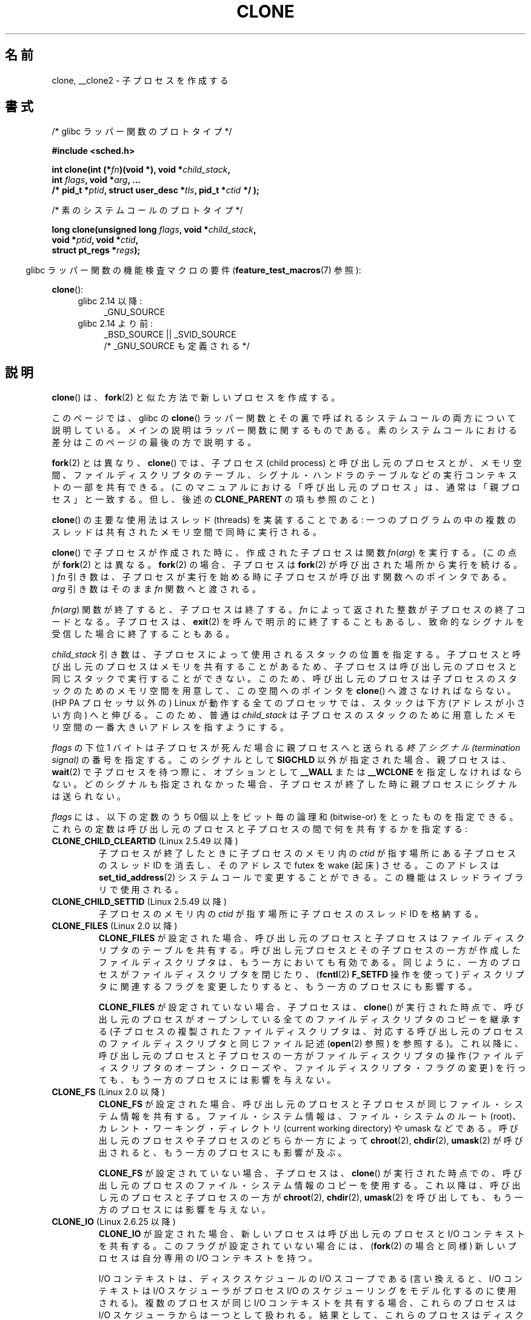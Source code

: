 .\" Copyright (c) 1992 Drew Eckhardt <drew@cs.colorado.edu>, March 28, 1992
.\" and Copyright (c) Michael Kerrisk, 2001, 2002, 2005, 2013
.\"
.\" %%%LICENSE_START(GPL_NOVERSION_ONELINE)
.\" May be distributed under the GNU General Public License.
.\" %%%LICENSE_END
.\"
.\" Modified by Michael Haardt <michael@moria.de>
.\" Modified 24 Jul 1993 by Rik Faith <faith@cs.unc.edu>
.\" Modified 21 Aug 1994 by Michael Chastain <mec@shell.portal.com>:
.\"   New man page (copied from 'fork.2').
.\" Modified 10 June 1995 by Andries Brouwer <aeb@cwi.nl>
.\" Modified 25 April 1998 by Xavier Leroy <Xavier.Leroy@inria.fr>
.\" Modified 26 Jun 2001 by Michael Kerrisk
.\"     Mostly upgraded to 2.4.x
.\"     Added prototype for sys_clone() plus description
.\"	Added CLONE_THREAD with a brief description of thread groups
.\"	Added CLONE_PARENT and revised entire page remove ambiguity
.\"		between "calling process" and "parent process"
.\"	Added CLONE_PTRACE and CLONE_VFORK
.\"	Added EPERM and EINVAL error codes
.\"	Renamed "__clone" to "clone" (which is the prototype in <sched.h>)
.\"	various other minor tidy ups and clarifications.
.\" Modified 26 Jun 2001 by Michael Kerrisk <mtk.manpages@gmail.com>
.\"	Updated notes for 2.4.7+ behavior of CLONE_THREAD
.\" Modified 15 Oct 2002 by Michael Kerrisk <mtk.manpages@gmail.com>
.\"	Added description for CLONE_NEWNS, which was added in 2.4.19
.\" Slightly rephrased, aeb.
.\" Modified 1 Feb 2003 - added CLONE_SIGHAND restriction, aeb.
.\" Modified 1 Jan 2004 - various updates, aeb
.\" Modified 2004-09-10 - added CLONE_PARENT_SETTID etc. - aeb.
.\" 2005-04-12, mtk, noted the PID caching behavior of NPTL's getpid()
.\"	wrapper under BUGS.
.\" 2005-05-10, mtk, added CLONE_SYSVSEM, CLONE_UNTRACED, CLONE_STOPPED.
.\" 2005-05-17, mtk, Substantially enhanced discussion of CLONE_THREAD.
.\" 2008-11-18, mtk, order CLONE_* flags alphabetically
.\" 2008-11-18, mtk, document CLONE_NEWPID
.\" 2008-11-19, mtk, document CLONE_NEWUTS
.\" 2008-11-19, mtk, document CLONE_NEWIPC
.\" 2008-11-19, Jens Axboe, mtk, document CLONE_IO
.\"
.\" FIXME Document CLONE_NEWUSER, which is new in 2.6.23
.\"       (also supported for unshare()?)
.\"
.\"*******************************************************************
.\"
.\" This file was generated with po4a. Translate the source file.
.\"
.\"*******************************************************************
.\"
.\" Japanese Version Copyright (c) 2001 HANATAKA Shinya
.\"     and Copyright(c) 2002, 2005-2008 Akihiro MOTOKI
.\" Translated 2001-08-17, HANATAKA Shinya <hanataka@abyss.rim.or.jp>
.\" Modified 2002-09-24, Akihiro MOTOKI <amotoki@dd.iij4u.or.jp>
.\" Modified 2005-02-02, Akihiro MOTOKI
.\" Updated 2005-04-17, Akihiro MOTOKI
.\" Updated 2005-09-10, Akihiro MOTOKI
.\" Updated 2006-03-05, Akihiro MOTOKI, LDP v2.25
.\" Updated 2007-01-05, Akihiro MOTOKI, LDP v2.43
.\" Updated 2007-05-01, Akihiro MOTOKI, LDP v2.46
.\" Updated 2007-06-13, Akihiro MOTOKI, LDP v2.55
.\" Updated 2008-08-04, Akihiro MOTOKI, LDP v3.05
.\" Updated 2008-11-09, Akihiro MOTOKI, LDP v3.10
.\" Updated 2009-03-02, Akihiro MOTOKI, LDP v3.19
.\" Updated 2010-04-11, Akihiro MOTOKI, LDP v3.24
.\" Updated 2012-05-08, Akihiro MOTOKI <amotoki@gmail.com>
.\" Updated 2013-05-06, Akihiro MOTOKI <amotoki@gmail.com>
.\"
.TH CLONE 2 2013\-04\-16 Linux "Linux Programmer's Manual"
.SH 名前
clone, __clone2 \- 子プロセスを作成する
.SH 書式
.nf
/* glibc ラッパー関数のプロトタイプ */

\fB#include <sched.h>\fP

\fBint clone(int (*\fP\fIfn\fP\fB)(void *), void *\fP\fIchild_stack\fP\fB,\fP
\fB          int \fP\fIflags\fP\fB, void *\fP\fIarg\fP\fB, ... \fP
\fB          /* pid_t *\fP\fIptid\fP\fB, struct user_desc *\fP\fItls\fP\fB, pid_t *\fP\fIctid\fP\fB */ );\fP

/* 素のシステムコールのプロトタイプ */

\fBlong clone(unsigned long \fP\fIflags\fP\fB, void *\fP\fIchild_stack\fP\fB,\fP
\fB          void *\fP\fIptid\fP\fB, void *\fP\fIctid\fP\fB,\fP
\fB          struct pt_regs *\fP\fIregs\fP\fB);\fP
.fi
.sp
.in -4n
glibc ラッパー関数の機能検査マクロの要件 (\fBfeature_test_macros\fP(7) 参照):
.in
.sp
\fBclone\fP():
.ad l
.RS 4
.PD 0
.TP  4
glibc 2.14 以降:
_GNU_SOURCE
.TP  4
.\" FIXME See http://sources.redhat.com/bugzilla/show_bug.cgi?id=4749
glibc 2.14 より前:
_BSD_SOURCE || _SVID_SOURCE
    /* _GNU_SOURCE も定義される */
.PD
.RE
.ad b
.SH 説明
\fBclone\fP() は、 \fBfork\fP(2) と似た方法で新しいプロセスを作成する。

このページでは、 glibc の \fBclone\fP() ラッパー関数とその裏で呼ばれるシステムコールの両方について説明している。
メインの説明はラッパー関数に関するものである。 素のシステムコールにおける差分はこのページの最後の方で説明する。

\fBfork\fP(2) とは異なり、\fBclone\fP() では、子プロセス (child process)
と呼び出し元のプロセスとが、メモリ空間、ファイルディスクリプタのテーブル、シグナル・ハンドラのテーブルなどの 実行コンテキストの一部を共有できる。
(このマニュアルにおける「呼び出し元のプロセス」は、通常は 「親プロセス」と一致する。但し、後述の \fBCLONE_PARENT\fP の項も参照のこと)

\fBclone\fP()  の主要な使用法はスレッド (threads) を実装することである:
一つのプログラムの中の複数のスレッドは共有されたメモリ空間で 同時に実行される。

\fBclone\fP()  で子プロセスが作成された時に、作成された子プロセスは関数 \fIfn\fP(\fIarg\fP)  を実行する。 (この点が
\fBfork\fP(2)  とは異なる。 \fBfork\fP(2)  の場合、子プロセスは \fBfork\fP(2)  が呼び出された場所から実行を続ける。)
\fIfn\fP 引き数は、子プロセスが実行を始める時に子プロセスが呼び出す 関数へのポインタである。 \fIarg\fP 引き数はそのまま \fIfn\fP
関数へと渡される。

\fIfn\fP(\fIarg\fP)  関数が終了すると、子プロセスは終了する。 \fIfn\fP によって返された整数が子プロセスの終了コードとなる。 子プロセスは、
\fBexit\fP(2)  を呼んで明示的に終了することもあるし、致命的なシグナルを受信した 場合に終了することもある。

\fIchild_stack\fP 引き数は、子プロセスによって使用されるスタックの位置を指定する。
子プロセスと呼び出し元のプロセスはメモリを共有することがあるため、 子プロセスは呼び出し元のプロセスと同じスタックで実行することができない。
このため、呼び出し元のプロセスは子プロセスのスタックのためのメモリ空間を 用意して、この空間へのポインタを \fBclone\fP()
へ渡さなければならない。 (HP PA プロセッサ以外の) Linux が動作する全てのプロセッサでは、 スタックは下方 (アドレスが小さい方向)
へと伸びる。このため、普通は \fIchild_stack\fP は子プロセスのスタックのために用意したメモリ空間の一番大きい アドレスを指すようにする。

\fIflags\fP の下位 1 バイトは子プロセスが死んだ場合に親プロセスへと送られる \fI終了シグナル (termination signal)\fP
の番号を指定する。このシグナルとして \fBSIGCHLD\fP 以外が指定された場合、親プロセスは、 \fBwait\fP(2)
で子プロセスを待つ際に、オプションとして \fB__WALL\fP または \fB__WCLONE\fP を指定しなければならない。
どのシグナルも指定されなかった場合、子プロセスが終了した時に親プロセス にシグナルは送られない。

\fIflags\fP には、以下の定数のうち 0個以上をビット毎の論理和 (bitwise\-or)
をとったものを指定できる。これらの定数は呼び出し元のプロセスと 子プロセスの間で何を共有するかを指定する:
.TP 
\fBCLONE_CHILD_CLEARTID\fP (Linux 2.5.49 以降)
子プロセスが終了したときに子プロセスのメモリ内の \fIctid\fP が指す場所にある子プロセスのスレッド ID を消去し、 そのアドレスで futex を
wake (起床) させる。 このアドレスは \fBset_tid_address\fP(2)  システムコールで変更することができる。
この機能はスレッドライブラリで使用される。
.TP 
\fBCLONE_CHILD_SETTID\fP (Linux 2.5.49 以降)
子プロセスのメモリ内の \fIctid\fP が指す場所に子プロセスのスレッド ID を格納する。
.TP 
\fBCLONE_FILES\fP (Linux 2.0 以降)
\fBCLONE_FILES\fP が設定された場合、呼び出し元のプロセスと子プロセスはファイルディスクリプタの テーブルを共有する。
呼び出し元プロセスとその子プロセスの一方が作成した ファイルディスクリプタは、もう一方においても有効である。
同じように、一方のプロセスがファイルディスクリプタを閉じたり、 (\fBfcntl\fP(2)  \fBF_SETFD\fP 操作を使って)
ディスクリプタに関連するフラグを変更したりすると、 もう一方のプロセスにも影響する。

\fBCLONE_FILES\fP が設定されていない場合、子プロセスは、 \fBclone\fP()
が実行された時点で、呼び出し元のプロセスがオープンしている全ての ファイルディスクリプタのコピーを継承する
(子プロセスの複製されたファイルディスクリプタは、 対応する呼び出し元のプロセスのファイルディスクリプタと 同じファイル記述 (\fBopen\fP(2)
参照) を参照する)。 これ以降に、呼び出し元のプロセスと子プロセスの一方が ファイルディスクリプタの操作 (ファイルディスクリプタの
オープン・クローズや、ファイルディスクリプタ・フラグの変更)  を行っても、もう一方のプロセスには影響を与えない。
.TP 
\fBCLONE_FS\fP (Linux 2.0 以降)
\fBCLONE_FS\fP が設定された場合、呼び出し元のプロセスと子プロセスが同じファイル・システム
情報を共有する。ファイル・システム情報は、ファイル・システムのルート (root)、 カレント・ワーキング・ディレクトリ (current
working directory)  や umask などである。 呼び出し元のプロセスや子プロセスのどちらか一方によって \fBchroot\fP(2),
\fBchdir\fP(2), \fBumask\fP(2)  が呼び出されると、もう一方のプロセスにも影響が及ぶ。

\fBCLONE_FS\fP が設定されていない場合、子プロセスは、 \fBclone\fP()
が実行された時点での、呼び出し元のプロセスのファイル・システム情報のコピーを 使用する。 これ以降は、呼び出し元のプロセスと子プロセスの一方が
\fBchroot\fP(2), \fBchdir\fP(2), \fBumask\fP(2)  を呼び出しても、もう一方のプロセスには影響を与えない。
.TP 
\fBCLONE_IO\fP (Linux 2.6.25 以降)
\fBCLONE_IO\fP が設定された場合、新しいプロセスは呼び出し元のプロセスと I/O コンテキストを共有する。
このフラグが設定されていない場合には、 (\fBfork\fP(2)  の場合と同様) 新しいプロセスは自分専用の I/O コンテキストを持つ。

.\" The following based on text from Jens Axboe
.\" the anticipatory and CFQ scheduler
.\" with CFQ and AS.
I/O コンテキストは、ディスクスケジュールの I/O スコープである (言い換えると、I/O コンテキストは I/O スケジューラがプロセス I/O
の スケジューリングをモデル化するのに使用される)。 複数のプロセスが同じ I/O コンテキストを共有する場合、 これらのプロセスは I/O
スケジューラからは一つとして扱われる。 結果として、これらのプロセスはディスクアクセスの時間を共有するようになる。 いくつかの I/O
スケジューラでは、 二つのプロセスが I/O コンテキストを共有している場合、 これらのプロセスはディスクアクセスを交互に行うことができる。
同じプロセスの複数のスレッドが I/O を実行している場合 (例えば \fBaio_read\fP(3))、 \fBCLONE_IO\fP を利用することで I/O
性能を良くすることができる。

カーネルの設定が \fBCONFIG_BLOCK\fP オプション付きでない場合、 このフラグは何の意味も持たない。
.TP 
\fBCLONE_NEWIPC\fP (Linux 2.6.19 以降)
\fBCLONE_NEWIPC\fP が設定された場合、新しい IPC 名前空間 (namespace) でプロセスを作成する。
このフラグが設定されていない場合、 (\fBfork\fP(2)  の場合と同様) 呼び出し元のプロセスと同じ IPC 名前空間でプロセスが 作成される。
このフラグは、コンテナの実装での使用を意図して用意されたものである。

.\" commit 7eafd7c74c3f2e67c27621b987b28397110d643f
.\" https://lwn.net/Articles/312232/
IPC 名前空間は、独立の System V IPC オブジェクト空間 (\fBsvipc\fP(7) 参照) を提供する 。 (Linux 2.6.30
以降では) 独立した POSIX メッセージキュー空間 (\fBmq_overview\fP(7) 参照) も提供される。 これらの IPC
機構に共通の特徴として、 IPC オブジェクトはファイルシステムのパス名とは違った仕組みで識別されるという点がある。

ある IPC 名前空間に作成されたオブジェクトは、 その名前空間のメンバーである他のすべてのプロセスからも見えるが、 違う IPC
名前空間のプロセスからは見えない。

IPC 名前空間が破棄される時 (すなわち、その名前空間のメンバーの最後のプロセスが終了する時)、 その名前空間の全ての IPC
オブジェクトは自動的に破棄される。

このフラグを使用するためには、 カーネルでオプション \fBCONFIG_SYSVIPC\fP と \fBCONFIG_IPC_NS\fP を有効になっていること、
プロセスが特権 (\fBCAP_SYS_ADMIN\fP)  を持っていることが必要である。 このフラグは \fBCLONE_SYSVSEM\fP
と組み合わせて使うことはできない。
.TP 
\fBCLONE_NEWNET\fP (Linux 2.6.24 以降)
.\" FIXME Check when the implementation was completed
(このフラグの実装は、Linux 2.6.29 あたりまでには完成した。)

\fBCLONE_NEWNET\fP が設定された場合、新しいネットワーク名前空間 (network namaspace)  でプロセスを作成する。
このフラグが設定されていない場合、 (\fBfork\fP(2)  の場合と同様) 呼び出し元のプロセスと同じネットワーク名前空間でプロセスが 作成される。
このフラグは、コンテナの実装での使用を意図して用意されたものである。

.\" FIXME Add pointer to veth(4) page when it is eventually completed
ネットワーク名前空間は、分離されたネットワークスタックを提供するものである (ネットワークスタックとは、 ネットワークデバイスインタフェース、IPv4
や IPv6 プロトコルスタック、 \fI/proc/net\fP、 \fI/sys/class/net\fP ディレクトリツリー、ソケットなどである)。
物理ネットワークデバイスが所属できるネットワーク名前空間は一つだけである。 仮想ネットワークデバイス ("veth") のペアにより パイプ風の抽象化
(abstraction) が実現されており、 これを使うことで、ネットワーク名前空間間のトンネルを作成したり、
別の名前空間の物理ネットワークデバイスへのブリッジを作成したり することができる。

ネットワーク名前空間が解放される時 (すなわち、その名前空間の最後のプロセスが終了する時)、 物理ネットワークデバイスは初期ネットワーク名前空間
(initial network namespace) に戻される (親プロセスのネットワーク名前空間に戻される訳ではない)。

このフラグを使用するためには、 カーネルでオプション \fBCONFIG_NET_NS\fP を有効になっていること、 プロセスが特権
(\fBCAP_SYS_ADMIN\fP)  を持っていることが必要である。
.TP 
\fBCLONE_NEWNS\fP (Linux 2.4.19 以降)
子プロセスを新しいマウント名前空間 (mount namespace) で開始する。

各プロセスはある一つのマウント名前空間中に存在する。プロセスの \fI名前空間 (namespace)\fP
は、そのプロセスから見えるファイル階層を表すデータ (mount の集合) である。 \fBCLONE_NEWNS\fP フラグがセットされずに
\fBfork\fP(2)  か \fBclone\fP()  が呼ばれると、子プロセスは親プロセスと同じマウント名前空間に作成される。 システムコール
\fBmount\fP(2)、 \fBumount\fP(2)  が呼ばれると呼び出し元のプロセスのマウント名前空間が変更され、この結果
呼び出し元のプロセスと同じ名前空間にいるプロセスはすべて影響を受けるが、 異なるマウント名前空間にいるプロセスは影響を受けない。

\fBCLONE_NEWNS\fP フラグがセットされて \fBclone\fP()  が呼ばれると、clone で作成された子プロセスは新しいマウント名前空間で
開始される。新しい名前空間は親プロセスの名前空間のコピーで初期化される。

特権プロセス (\fBCAP_SYS_ADMIN\fP ケーパビリティを持つプロセス) のみが \fBCLONE_NEWNS\fP フラグを指定することができる。
一つの \fBclone\fP()  呼び出しで、 \fBCLONE_NEWNS\fP と \fBCLONE_FS\fP の両方を指定することはできない。
.TP 
\fBCLONE_NEWPID\fP (Linux 2.6.24 以降)
.\" This explanation draws a lot of details from
.\" http://lwn.net/Articles/259217/
.\" Authors: Pavel Emelyanov <xemul@openvz.org>
.\" and Kir Kolyshkin <kir@openvz.org>
.\"
.\" The primary kernel commit is 30e49c263e36341b60b735cbef5ca37912549264
.\" Author: Pavel Emelyanov <xemul@openvz.org>
\fBCLONE_NEWPID\fP が設定された場合、新しい PID 名前空間でプロセスを作成する。 このフラグが設定されていない場合、
(\fBfork\fP(2)  の場合と同様) 呼び出し元のプロセスと同じ PID 名前空間で プロセスが作成される。
このフラグは、コンテナの実装での使用を意図して用意されたものである。

PID 名前空間は、PID に関して分離された環境を提供するものである。 新しい名前空間における PID は 1 から始まり
(これはスタンドアロンのシステムと似たような感じ)、 \fBfork\fP(2), \fBvfork\fP(2), \fBclone\fP()
を呼び出すと、その名前空間で一意な PID を持ったプロセスが作成される。

新しい名前空間で作成される最初のプロセス (つまり、 \fBCLONE_NEWPID\fP フラグを使って作成されたプロセス) の PID は 1 であり、
このプロセスはその名前空間における "init" プロセスとなる。 この名前空間において孤児 (orphaned) となった子プロセスについては、
\fBinit\fP(8)  ではなくこのプロセスが親プロセスとなる。 昔ながらの \fBinit\fP プロセスとは違い、PID 名前空間の "init"
プロセスは終了 (terminated) する ことができ、その場合には、この名前空間の全てのプロセスが終了される。

PID 名前空間間には階層構造が形成される。 新しい PID 名前空間が作成されると、その名前空間のプロセスは、 新しい名前空間を作成したプロセスの
PID 名前空間で見える。 同様に、親の PID 名前空間自体が別の PID 名前空間の子供の場合には、 子供の PID 名前空間と親の PID
名前空間のプロセスはどれも 親の親の PID 名前空間でも見えることになる。 反対に、「子供」の PID 名前空間のプロセスには、
親の名前空間のプロセスは見えない。 名前空間に階層構造が存在するということは、個々のプロセスは 複数の PID を持つということを意味している。
そのプロセスが見える名前空間一つにつき PID が一つあり、 それぞれの PID は対応する名前空間において一意である。 (\fBgetpid\fP(2)
を呼び出すと、常にそのプロセスが存在している名前空間における PID が返される。)

.\" mount -t proc proc /proc
新しい名前空間の作成後には、 子プロセスにおいて、 \fBps\fP(1)  といったツールが正しく動作するように、 自身の root ディレクトリを変更し、
\fI/proc\fP に新しい procfs インスタンスをマウントするのがよいだろう。 (\fBflags\fP に \fBCLONE_NEWNS\fP
も指定されていた場合には、root ディレクトリを変更する必要はなく、 いきなり新しい procfs インスタンスを \fI/proc\fP
にマウントすることができる。)

このフラグを使用するためには、 カーネルでオプション \fBCONFIG_PID_NS\fP を有効になっていること、 プロセスが特権
(\fBCAP_SYS_ADMIN\fP)  を持っていることが必要である。 このフラグは \fBCLONE_THREAD\fP と組み合わせて使うことはできない。
.TP 
\fBCLONE_NEWUTS\fP (Linux 2.6.19 以降)
\fBCLONE_NEWUTS\fP が設定された場合、新しい UTS 名前空間でプロセスを作成する。 新しい UTS
名前空間の識別子の初期値は、呼び出し元のプロセスの UTS 名前空間の識別子を複製したものとなる。 このフラグが設定されていない場合、
(\fBfork\fP(2)  の場合と同様) 呼び出し元のプロセスと同じ UTS 名前空間で プロセスが作成される。
このフラグは、コンテナの実装での使用を意図して用意されたものである。

UTS 名前空間は、 \fBuname\fP(2)  が返す識別子の集合である。 識別子としてはドメイン名とホスト名があり、 それぞれ
\fBsetdomainname\fP(2), \fBsethostname\fP(2)  で修正することができる。 ある UTS
名前空間における識別子の変更は同じ名前空間の他のすべての プロセスに見えるが、別の UTS 名前空間のプロセスには見えない。

このフラグを使用するためには、 カーネルでオプション \fBCONFIG_UTS_NS\fP を有効になっていること、 プロセスが特権
(\fBCAP_SYS_ADMIN\fP)  を持っていることが必要である。
.TP 
\fBCLONE_PARENT\fP (Linux 2.3.12 以降)
\fBCLONE_PARENT\fP が設定された場合、新しい子供の (\fBgetppid\fP(2)  で返される)
親プロセスは呼び出し元のプロセスの親プロセスと同じになる。

\fBCLONE_PARENT\fP が設定されていない場合、 (\fBfork\fP(2)  と同様に) 呼び出し元のプロセスがその子供の親になる。

子供が終了した時にシグナルが送られるのは \fBgetppid\fP(2)  が返す親プロセスである点に注意すること。このため \fBCLONE_PARENT\fP
が設定された場合、呼び出し元のプロセスではなく呼び出し元のプロセスの 親プロセスにシグナルが送られる。
.TP 
\fBCLONE_PARENT_SETTID\fP (Linux 2.5.49 以降)
親プロセスと子プロセスのメモリ内の \fIptid\fP が指す領域に子プロセスのスレッド ID を格納する。 (Linux 2.5.32\-2.5.48
では、 同じことをする \fBCLONE_SETTID\fP というフラグが存在した。)
.TP 
\fBCLONE_PID\fP (廃止予定)
\fBCLONE_PID\fP が設定された場合、子プロセスは呼び出し元のプロセスと同じプロセス ID
で作成される。これはシステムをハッキングするのには便利だが、 それ以外にはあまり使われない。 Linux 2.3.21 以降では、
システムのブートプロセス (PID 0) だけがこのフラグを指定できる。 Linux 2.5.16 で削除された。
.TP 
\fBCLONE_PTRACE\fP (Linux 2.2 以降)
\fBCLONE_PTRACE\fP が指定され、かつ呼び出し元のプロセスが追跡 (trace) されていた場合、子プロセスも 同様に追跡される。
(\fBptrace\fP(2)  を参照のこと)
.TP 
\fBCLONE_SETTLS\fP (Linux 2.5.32 以降)
\fInewtls\fP 引き数は、新しい TLS (Thread Local Storage) ディスクリプタである。
(\fBset_thread_area\fP(2)  を参照のこと)
.TP 
\fBCLONE_SIGHAND\fP (Linux 2.0 以降)
\fBCLONE_SIGHAND\fP が設定された場合、呼び出し元のプロセスと子プロセスは同じシグナル・ハン
ドラのテーブルを共有する。呼び出し元のプロセスまたは子プロセスのどちらかが \fBsigaction\fP(2)
を呼び出してシグナルに対応する動作を変更した場合、 もう一方のプロセスのシグナル動作も変更される。 但し、呼び出し元のプロセスと子プロセスは、
プロセス毎に、シグナル・マスク (signal mask) と処理待ちシグナルの集合 を持っている。このため、あるプロセスは、
\fBsigprocmask\fP(2)  を使用して、もう一方のプロセスに影響を与えずに シグナルを禁止 (block) したり許可 (unblock)
したりできる。

\fBCLONE_SIGHAND\fP が設定されていない場合、子プロセスは \fBclone\fP()
が実行された時点での、呼び出し元のプロセスのシグナル・ハンドラの コピーを継承する。これ以降は、一方のプロセスが \fBsigaction\fP(2)
を呼び出しても、もう一方のプロセスには影響を与えない。

Linux 2.6.0\-test6 以降では、 \fBCLONE_SIGHAND\fP を指定する場合、 \fBCLONE_VM\fP も \fIflags\fP
に含めなければならない。
.TP 
\fBCLONE_STOPPED\fP (Linux 2.6.0\-test2 以降)
\fBCLONE_STOPPED\fP が設定されると、子プロセスは最初 (\fBSIGSTOP\fP シグナルを送られたかのように) 停止した状態となる。
子プロセスを再開させるには \fBSIGCONT\fP シグナルを送信しなければならない。

.\" glibc 2.8 removed this defn from bits/sched.h
このフラグは Linux 2.6.25 以降では\fI非推奨\fPであり、
Linux 2.6.38 で完全に\fI削除\fPされた。
.TP 
\fBCLONE_SYSVSEM\fP (Linux 2.5.10 以降)
\fBCLONE_SYSVSEM\fP がセットされると、子プロセスと呼び出し元プロセスは一つの System V セマフォのアンドゥ値リスト
(\fBsemop\fP(2)  参照) を共有する。このフラグがセットされていなければ、 子プロセスは独自のアンドゥリストを持つ
(リストの初期値は空である)。
.TP 
\fBCLONE_THREAD\fP (Linux 2.4.0\-test8以降)
\fBCLONE_THREAD\fP が設定された場合、子プロセスは呼び出し元のプロセスと同じスレッド・グループに 置かれる。 \fBCLONE_THREAD\fP
についての以降の議論を読みやすくするため、 「スレッド」という用語はスレッド・グループの中のプロセスを 参照するのに使うこととする。

スレッド・グループは、 スレッド集合で一つの PID を共有するという POSIX スレッドの概念をサポートするために Linux 2.4
に加えられた機能であった。 内部的には、この共有 PID はいわゆるそのスレッドグループの スレッド・グループ識別子 (TGID) である。 Linux
2.4 以降では、 \fBgetpid\fP(2)  の呼び出しではそのプロセスのスレッド・グループ ID を返す。

あるグループに属するスレッドは (システム全体で) 一意なスレッド ID (TID)  で区別できる。新しいスレッドの TID は \fBclone\fP()
の呼び出し元へ関数の結果として返され、 スレッドは自分自身の TID を \fBgettid\fP(2)  で取得できる。

\fBCLONE_THREAD\fP を指定せずに \fBclone\fP()  の呼び出しが行われると、 生成されたスレッドはそのスレッドの TID と同じ値の
TGID を持つ 新しいスレッド・グループに置かれる。このスレッドは 新しいスレッド・グループの「リーダー」である。

\fBCLONE_THREAD\fP を指定して作成された新しいスレッドは、 (\fBCLONE_PARENT\fP の場合と同様に)  \fBclone\fP()
を呼び出し元と同じ親プロセスを持つ。 そのため、 \fBgetppid\fP(2)  を呼ぶと、一つのスレッド・グループに属すスレッドは全て同じ値を返す。
\fBCLONE_THREAD\fP で作られたスレッドが終了した際に、 そのスレッドを \fBclone\fP()  を使って生成したスレッドには
\fBSIGCHLD\fP (もしくは他の終了シグナル) は送信されない。 また、 \fBwait\fP(2)
を使って終了したスレッドの状態を取得することもできない (そのようなスレッドは \fIdetached\fP (分離された) といわれる)。

スレッド・グループに属す全てのスレッドが終了した後、 そのスレッド・グループの親プロセスに \fBSIGCHLD\fP (もしくは他の終了シグナル)
が送られる。

スレッド・グループに属すいずれかのスレッドが \fBexecve\fP(2)  を実行すると、スレッド・グループ・リーダー以外の全てのスレッドは
終了され、新しいプロセスがそのスレッド・グループ・リーダーの下で 実行される。

スレッド・グループに属すスレッドの一つが \fBfork\fP(2)  を使って子プロセスを作成した場合、 スレッド・グループのどのスレッドであっても
その子供を \fBwait\fP(2)  できる。

Linux 2.5.35 以降では、 \fBCLONE_THREAD\fP を指定する場合、 \fIflags\fP に \fBCLONE_SIGHAND\fP
も含まれていなければならない。

\fBkill\fP(2)  を使ってスレッド・グループ全体 (つまり TGID) にシグナルを送ることもできれば、 \fBtgkill\fP(2)
を使って特定のスレッド (つまり TID) にシグナルを送ることもできる。

シグナルの配送と処理はプロセス全体に影響する: ハンドラを設定していないシグナルがあるスレッドに配送されると、
そのシグナルはスレッド・グループの全メンバーに影響を及ぼす (終了したり、停止したり、動作を継続したり、無視されたりする)。

各々のスレッドは独自のシグナルマスクを持っており、 \fBsigprocmask\fP(2)  で設定できる。 だが、処理待ちのシグナルには、
\fBkill\fP(2)  で送信されるプロセス全体に対するもの (つまり、スレッド・グループの どのメンバーにも配送できるもの) と、
\fBtgkill\fP(2)  で送信される個々のスレッドに対するものがありえる。 \fBsigpending\fP(2)
を呼び出すと、プロセス全体に対する処理待ちシグナルと呼び出し元の スレッドに対する処理待ちシグナルを結合したシグナル集合が返される。

\fBkill\fP(2)  を使ってスレッド・グループにシグナルが送られた場合で、 そのスレッド・グループがそのシグナルに対するシグナル・ハンドラが
登録されていたときには、シグナル・ハンドラはスレッド・グループの メンバーのうち、ただ一つのスレッドでだけ起動される。ハンドラが
起動されるスレッドは、そのシグナルを禁止 (block) していない メンバーの中から一つだけが勝手に (arbitrarily) 選ばれる。
スレッド・グループに属す複数のスレッドが \fBsigwaitinfo\fP(2)  を使って同じシグナルを待っている場合、
これらのスレッドの中から一つをカーネルが勝手に選択し、 そのスレッドが \fBkill (2)\fP を使って送信されたシグナルを受信する。
.TP 
\fBCLONE_UNTRACED\fP (Linux 2.5.46 以降)
\fBCLONE_UNTRACED\fP が指定されると、 trace を行っているプロセスは この子プロセスに \fBCLONE_PTRACE\fP
を適用することができない。
.TP 
\fBCLONE_VFORK\fP (Linux 2.2 以降)
\fBCLONE_VFORK\fP が設定された場合、 (\fBvfork\fP(2)  と同様に) 子プロセスが \fBexecve\fP(2)  または
\fB_exit\fP(2)  によって仮想メモリを解放するまで、呼び出し元のプロセスの実行は停止される。

\fBCLONE_VFORK\fP が設定されていない場合、 \fBclone\fP()  呼び出し後は、呼び出し元のプロセスと子プロセスの
両方がスケジュール対象となり、アプリケーションはこれらのプロセスの 実行順序に依存しないようにすべきである。
.TP 
\fBCLONE_VM\fP (Linux 2.0 以降)
\fBCLONE_VM\fP が設定された場合、呼び出し元のプロセスと子プロセスは同じメモリ空間で
実行される。特に、呼び出し元のプロセスや子プロセスの一方がメモリに 書き込んだ内容はもう一方のプロセスからも見ることができる。さらに、
子プロセスや呼び出し元のプロセスの一方が \fBmmap\fP(2)  や \fBmunmap\fP(2)  を使ってメモリをマップしたりアンマップした場合、
もう一方のプロセスにも影響が及ぶ。

\fBCLONE_VM\fP が設定されていない場合、子プロセスは \fBclone\fP()  が実行された時点での、親プロセスのメモリ空間をコピーした
別のメモリ空間で実行される。 一方のプロセスが行ったメモリへの書き込みや ファイルのマップ/アンマップは、 \fBfork\fP(2)
の場合と同様、もう一方のプロセスには影響しない。
.SS 素のシステムコールのインターフェース
素の \fBclone\fP システムコールは、より \fBfork\fP(2) に近いかたちになっており、
子プロセスの実行が呼び出しが行われた場所から続けられる。 そのため、 \fBclone\fP() ラッパー関数の引き数 \fIfn\fP と \fIarg\fP
は省略される。 また、 引き数の順序も違っている。 x86 と他の多くのアーキテクチャにおける、 素のシステムコールのインターフェースは、
おおまかには次のようになっている。
.in +4
.nf

\fBlong clone(unsigned long \fP\fIflags\fP\fB, void *\fP\fIchild_stack\fP\fB,\fP
\fB           void *\fP\fIptid\fP\fB, void *\fP\fIctid\fP\fB,\fP
\fB           struct pt_regs *\fP\fIregs\fP\fB);\fP

.fi
.in
生のシステムコールのもう一つの違いは、 \fIchild_stack\fP 引き数がゼロでも良いことである。この場合には、どちらかのプロセスが
スタックを変更した時に、書き込み時コピー (copy\-on\-write) 方式により
子プロセスがスタック・ページの独立したコピーを得られることが保証される。 この場合、正常に動作させるためには、 \fBCLONE_VM\fP
オプションを指定してはならない。

いくつかのアーキテクチャでは、システムコールの引き数の順序は上記とは異なっている。 microblaze, ARM, ARM 64, PA\-RISC,
arc, Power PC, xtensa, MIPS アーキテクチャでは、 4 番目と 5 番目の引き数の順番が逆である。 cris と s390
アーキテクチャでは、最初と 2 番目の引き数の順番が逆である。
.SS "blackfin, m68k, sparc"
blackfin, m68k, sparc では引き数渡しの規約が上記の説明とは異なる。 詳細は、カーネル (と glibc) のソースを参照のこと。
.SS ia64
ia64 では、別のインターフェースが使用される:
.nf

\fBint __clone2(int (*\fP\fIfn\fP\fB)(void *), \fP
\fB             void *\fP\fIchild_stack_base\fP\fB, size_t \fP\fIstack_size\fP\fB,\fP
\fB             int \fP\fIflags\fP\fB, void *\fP\fIarg\fP\fB, ... \fP
\fB          /* pid_t *\fP\fIptid\fP\fB, struct user_desc *\fP\fItls\fP\fB, pid_t *\fP\fIctid\fP\fB */ );\fP
.fi
.PP
上記のプロトタイプは glibc ラッパー関数用のものである。 素のシステムコールのインターフェースには引き数 \fIfn\fP と \fIarg\fP がない。
また、引き数の順序が変わり、 \fIflags\fP が最初の引き数で、 \fItls\fP が最後の引き数である。
.PP
\fB__clone2\fP() は \fBclone\fP() と同じように動作するが、以下の点が異なる: \fIchild_stack_base\fP
は子プロセスのスタックエリアの最小のアドレスを指し、 \fIstack_size\fP は \fIchild_stack_base\fP
が指し示すスタックエリアの大きさを示す。
.SS "Linux 2.4 以前"
Linux 2.4 以前では、 \fBclone\fP()  は引き数 \fIptid\fP, \fItls\fP, \fIctid\fP を取らない。
.SH 返り値
.\" gettid(2) returns current->pid;
.\" getpid(2) returns current->tgid;
成功した場合、呼び出し元の実行スレッドには子プロセスのスレッドID が返される。 失敗した場合、 呼び出し元のコンテキストには \-1
が返され、子プロセスは 作成されず、 \fIerrno\fP が適切に設定される。
.SH エラー
.TP 
\fBEAGAIN\fP
すでに実行中のプロセスが多すぎる。
.TP 
\fBEINVAL\fP
\fBCLONE_SIGHAND\fP が指定されていたが、 \fBCLONE_VM\fP が指定されていなかった。 (Linux 2.6.0\-test6 以降)
.TP 
\fBEINVAL\fP
.\" .TP
.\" .B EINVAL
.\" Precisely one of
.\" .B CLONE_DETACHED
.\" and
.\" .B CLONE_THREAD
.\" was specified.
.\" (Since Linux 2.6.0-test6.)
\fBCLONE_THREAD\fP が指定されていたが、 \fBCLONE_SIGHAND\fP が指定されていなかった。 (Linux 2.5.35 以降)
.TP 
\fBEINVAL\fP
\fBCLONE_FS\fP と \fBCLONE_NEWNS\fP の両方が \fIflags\fP に指定された。
.TP 
\fBEINVAL\fP
\fBCLONE_NEWIPC\fP と \fBCLONE_SYSVSEM\fP の両方が \fIflags\fP に指定された。
.TP 
\fBEINVAL\fP
\fBCLONE_NEWPID\fP と \fBCLONE_THREAD\fP の両方が \fIflags\fP に指定された。
.TP 
\fBEINVAL\fP
\fIchild_stack\fP にゼロを指定した場合に \fBclone\fP()  が返す。
.TP 
\fBEINVAL\fP
\fIflags\fP に \fBCLONE_NEWIPC\fP が指定されたが、カーネルでオプション \fBCONFIG_SYSVIPC\fP と
\fBCONFIG_IPC_NS\fP が有効になっていなかった。
.TP 
\fBEINVAL\fP
\fIflags\fP に \fBCLONE_NEWNET\fP が指定されたが、カーネルでオプション \fBCONFIG_NET_NS\fP が有効になっていなかった。
.TP 
\fBEINVAL\fP
\fIflags\fP に \fBCLONE_NEWPID\fP が指定されたが、カーネルでオプション \fBCONFIG_PID_NS\fP が有効になっていなかった。
.TP 
\fBEINVAL\fP
\fIflags\fP に \fBCLONE_NEWUTS\fP が指定されたが、カーネルでオプション \fBCONFIG_UTS\fP が有効になっていなかった。
.TP 
\fBENOMEM\fP
子プロセスのために確保すべきタスク構造体や、呼び出し元のコンテキストの 一部をコピーするのに必要なメモリを十分に割り当てることができない。
.TP 
\fBEPERM\fP
非特権プロセス (\fBCAP_SYS_ADMIN\fP を持たないプロセス) が \fBCLONE_NEWIPC\fP, \fBCLONE_NEWNET\fP,
\fBCLONE_NEWNS\fP, \fBCLONE_NEWPID\fP, \fBCLONE_NEWUTS\fP を指定した。
.TP 
\fBEPERM\fP
PID が 0 以外のプロセスによって \fBCLONE_PID\fP が指定された。
.SH バージョン
libc5 には \fBclone\fP()  はない。glibc2 では \fBclone\fP()  が提供されており、このマニュアルページに記載の通りである。
.SH 準拠
\fBclone\fP() は Linux 特有であり、移植を考慮したプログラムでは使用すべき ではない。
.SH 注意
カーネル 2.4.x 系列では、一般的には \fBCLONE_THREAD\fP フラグを指定しても新しいスレッドの親を
呼び出し元プロセスの親と同じにはしない。 しかし、バージョン 2.4.7〜2.4.18 のカーネルでは、 (カーネル 2.6 と同じように)
CLONE_THREAD フラグを指定すると、 暗黙のうちに CLONE_PARENT フラグを指定したことになる。

\fBCLONE_DETACHED\fP というフラグが、2.5.32 で導入されて以来しばらくの間存在した。
このフラグは親プロセスが子プロセス終了のシグナルを必要としないことを 表すものである。 2.6.2 で、 CLONE_DETATCHED を
CLONE_THREAD と一緒に指定する必要はなくなった。 このフラグはまだ定義されているが、何の効果もない。

i386 上では、 \fBclone\fP()  は vsyscall 経由ではなく、直接 \fIint $0x80\fP 経由で呼び出すべきである。
.SH バグ
NPTL スレッド・ライブラリを含んでいる GNU C ライブラリのいくつかのバージョン には、 \fBgetpid\fP(2)
のラッパー関数が含まれており、このラッパー関数は PID をキャッシュする。 このキャッシュ処理が正しく動作するためには glibc の
\fBclone\fP()  のラッパー関数での助けが必要だが、現状の実装では、 ある状況下においてキャッシュが最新とならない可能性がある。 特に、
\fBclone\fP()  の呼び出し直後にシグナルが子プロセスに配送された場合に、 そのシグナルに対するハンドラ内で \fBgetpid\fP(2)
を呼び出すと、それまでに clone のラッパー関数が子プロセスの PID キャッシュを 更新する機会が得られていなければ、呼び出し元プロセス
("親プロセス") の PID が 返される可能性がある。 (この議論では、子プロセスが \fBCLONE_THREAD\fP
を使って作成された場合のことは無視している。 子プロセスが \fBCLONE_THREAD\fP を作って作成された場合には、
呼び出し元と子プロセスは同じスレッド・グループに属すので、 \fBgetpid\fP(2)  は子プロセスと \fBclone\fP()
を呼び出したプロセスで同じ値を返すのが「正しい」。 キャッシュが最新とならない問題 (stale\-cache problem) は、 \fIflags\fP
に \fBCLONE_VM\fP が含まれている場合にも発生しない。)  本当の値を得るためには、次のようなコードを使う必要があるかもしれない。
.nf

    #include <syscall.h>

    pid_t mypid;

    mypid = syscall(SYS_getpid);
.fi
.\" See also the following bug reports
.\" https://bugzilla.redhat.com/show_bug.cgi?id=417521
.\" http://sourceware.org/bugzilla/show_bug.cgi?id=6910
.SH 例
.SS "別の UTS 名前空間で動作する子プロセスを作成する"
以下のプログラムは、 別の UTS 名前空間で動作する子プロセスを \fBclone\fP() を使って作成する例である。 子プロセスは、自分の UTS
名前空間においてホスト名を変更する。 それから、親プロセスと子プロセスの両方でシステムのホスト名を表示し、 親プロセスと子プロセスの UTS
名前空間でホスト名が異なることを確認する。 このプログラムの使用方法については \fBsetns\fP(2) を参照。

.nf
#define _GNU_SOURCE
#include <sys/wait.h>
#include <sys/utsname.h>
#include <sched.h>
#include <string.h>
#include <stdio.h>
#include <stdlib.h>
#include <unistd.h>

#define errExit(msg)    do { perror(msg); exit(EXIT_FAILURE); \e
                        } while (0)

static int              /* clone された子プロセスの開始関数 */
childFunc(void *arg)
{
    struct utsname uts;

    /* 子プロセスの UTS 名前空間でホスト名を変更する */

    if (sethostname(arg, strlen(arg)) == \-1)
        errExit("sethostname");

    /* ホスト名を取得し表示する */

    if (uname(&uts) == \-1)
        errExit("uname");
    printf("uts.nodename in child:  %s\en", uts.nodename);

    /* sleep を使ってしばらく名前空間をオープンされたままにする。
       これにより実験を行うことができる \-\- 例えば、
       別のプロセスがこの名前空間に参加するなど。 */

    sleep(200);

    return 0;           /* 子プロセスを終了する */
}

#define STACK_SIZE (1024 * 1024)    /* clone される子プロセスのスタックサイズ */

int
main(int argc, char *argv[])
{
    char *stack;                    /* スタックバッファの先頭 */
    char *stackTop;                 /* スタックバッファの末尾 */
    pid_t pid;
    struct utsname uts;

    if (argc < 2) {
        fprintf(stderr, "Usage: %s <child\-hostname>\en", argv[0]);
        exit(EXIT_SUCCESS);
    }

    /* 子プロセス用のスタックを割り当てる */

    stack = malloc(STACK_SIZE);
    if (stack == NULL)
        errExit("malloc");
    stackTop = stack + STACK_SIZE;  /* スタックは下方向に伸びるものとする */

    /* 自分専用の UTS 名前空間を持つ子プロセスを作成する;
       子プロセスは childFunc() の実行を開始する */

    pid = clone(childFunc, stackTop, CLONE_NEWUTS | SIGCHLD, argv[1]);
    if (pid == \-1)
        errExit("clone");
    printf("clone() returned %ld\en", (long) pid);

    /* 親プロセスの実行はここに来る */

    sleep(1);           /* 子プロセスがホスト名を変更する時間を与える */

    /* 親プロセスの UTS 名前空間でのホスト名を表示する;
       これは子プロセスの UTS 名前空間でのホスト名とは異なる */

    if (uname(&uts) == \-1)
        errExit("uname");
    printf("uts.nodename in parent: %s\en", uts.nodename);

    if (waitpid(pid, NULL, 0) == \-1)    /* 子プロセスを待つ */
        errExit("waitpid");
    printf("child has terminated\en");

    exit(EXIT_SUCCESS);
}
.fi
.SH 関連項目
\fBfork\fP(2), \fBfutex\fP(2), \fBgetpid\fP(2), \fBgettid\fP(2), \fBkcmp\fP(2),
\fBset_thread_area\fP(2), \fBset_tid_address\fP(2), \fBsetns\fP(2), \fBtkill\fP(2),
\fBunshare\fP(2), \fBwait\fP(2), \fBcapabilities\fP(7), \fBpthreads\fP(7)
.SH この文書について
この man ページは Linux \fIman\-pages\fP プロジェクトのリリース 3.54 の一部
である。プロジェクトの説明とバグ報告に関する情報は
http://www.kernel.org/doc/man\-pages/ に書かれている。
